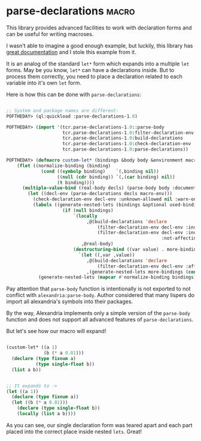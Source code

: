 * parse-declarations :macro:
:PROPERTIES:
:Documentation: :)
:Docstrings: :)
:Tests:    :)
:Examples: :)
:RepositoryActivity: :(
:CI:       :(
:END:

This library provides advanced facilities to work with declaration forms
and can be useful for writing macroses.

I wasn't able to imagine a good enough example, but luckily, this
library has [[https://common-lisp.net/project/parse-declarations/manual/html_node/Examples.html#Examples][great documentation]] and I stole this example from it.

It is an analog of the standard ~let*~ form which expands into a multiple
~let~ forms. May be you know, ~let*~ can have a declarations inside. But to
process them correctly, you need to place a declaration related to each
variable into it's own ~let~ form.

Here is how this can be done with ~parse-declarations~:

#+begin_src lisp

;; System and package names are different:
POFTHEDAY> (ql:quickload :parse-declarations-1.0)

POFTHEDAY> (import '(tcr.parse-declarations-1.0::parse-body
                     tcr.parse-declarations-1.0:filter-declaration-env
                     tcr.parse-declarations-1.0:build-declarations
                     tcr.parse-declarations-1.0:check-declaration-env
                     tcr.parse-declarations-1.0:parse-declarations))

POFTHEDAY> (defmacro custom-let* (bindings &body body &environment macro-env)
    (flet ((normalize-binding (binding)
             (cond ((symbolp binding)    `(,binding nil))
                   ((null (cdr binding)) `(,(car binding) nil))
                   (t binding))))
      (multiple-value-bind (real-body decls) (parse-body body :documentation nil)
        (let ((decl-env (parse-declarations decls macro-env)))
          (check-declaration-env decl-env :unknown-allowed nil :warn-only t)
          (labels ((generate-nested-lets (bindings &optional used-binding-names)
                     (if (null bindings)
                         `(locally
                              ,@(build-declarations 'declare
                                  (filter-declaration-env decl-env :include :free)
                                  (filter-declaration-env decl-env :include :bound
                                                          :not-affecting used-binding-names))
                            ,@real-body)
                         (destructuring-bind ((var value) . more-bindings) bindings
                           `(let ((,var ,value))
                              ,@(build-declarations 'declare
                                  (filter-declaration-env decl-env :affecting `(,var)))
                              ,(generate-nested-lets more-bindings (cons var used-binding-names)))))))
            (generate-nested-lets (mapcar #'normalize-binding bindings)))))))

#+end_src

Pay attention that ~parse-body~ function is intentionally is not exported
to not conflict with ~alexandria:parse-body~. Author considered that many
lispers do import all alexandria's symbols into their packages.

By the way, Alexandria implements only a simple version of the
~parse-body~ function and does not support all advanced features of
~parse-declarations~.

But let's see how our macro will expand!

#+begin_src lisp

(custom-let* ((a 1)
              (b (* a 0.01)))
  (declare (type fixnum a)
           (type single-float b))
  (list a b))


;; It expands to ->
(let ((a 1))
  (declare (type fixnum a))
  (let ((b (* a 0.01)))
    (declare (type single-float b))
    (locally (list a b))))

#+end_src

As you can see, our single declaration form was teared apart and each
part placed into the correct place inside nested ~lets~. Great!
